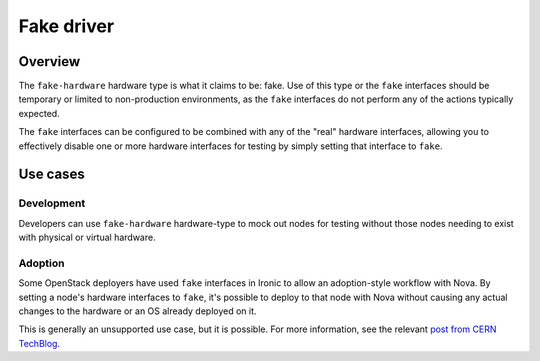 ===========
Fake driver
===========

Overview
========

The ``fake-hardware`` hardware type is what it claims to be: fake. Use of this
type or the ``fake`` interfaces should be temporary or limited to
non-production environments, as the ``fake`` interfaces do not perform any of
the actions typically expected.

The ``fake`` interfaces can be configured to be combined with any of the
"real" hardware interfaces, allowing you to effectively disable one or more
hardware interfaces for testing by simply setting that interface to
``fake``.

Use cases
=========

Development
-----------
Developers can use ``fake-hardware`` hardware-type to mock out nodes for
testing without those nodes needing to exist with physical or virtual hardware.

Adoption
--------
Some OpenStack deployers have used ``fake`` interfaces in Ironic to allow an
adoption-style workflow with Nova. By setting a node's hardware interfaces to
``fake``, it's possible to deploy to that node with Nova without causing any
actual changes to the hardware or an OS already deployed on it.

This is generally an unsupported use case, but it is possible. For more
information, see the relevant `post from CERN TechBlog`_.

.. _`post from CERN TechBlog`: https://techblog.web.cern.ch/techblog/post/ironic-nova-adoption/

